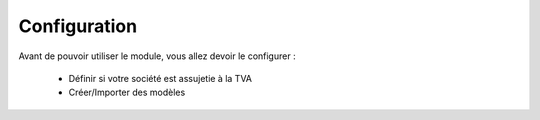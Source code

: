 Configuration
=============

Avant de pouvoir utiliser le module, vous allez devoir le configurer :

    * Définir si votre société est assujetie à la TVA
    * Créer/Importer des modèles
